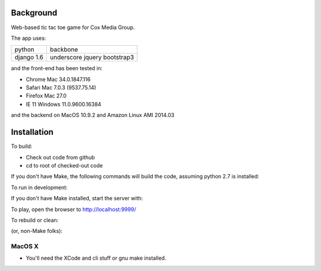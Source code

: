 
Background
==============

Web-based tic tac toe game for Cox Media Group.

The app uses:

=============  =============
python         backbone
django 1.6     underscore
               jquery
               bootstrap3
=============  =============


and the front-end has been tested in:

* Chrome Mac 34.0.1847.116
* Safari Mac 7.0.3 (9537.75.14)
* Firefox Mac 27.0
* IE 11 Windows 11.0.9600.16384

and the backend on MacOS 10.9.2 and Amazon Linux AMI 2014.03

Installation
=================

To build:

* Check out code from github
* cd to root of checked-out code

.. code-block:: bash
    make


If you don't have Make, the following commands will build the code, assuming
python 2.7 is installed:

.. code-block:: bash
    . ./env.sh
    ttt/manage.py collectstatic --noinput
    ttt/manage.py syncdb --noinput
    ttt/manage.py migrate


To run in development:

.. code-block:: bash
    make develop

If you don't have Make installed, start the server with:

.. code-block:: bash
    . ./env.sh
    ttt/manage.py runserver 127.0.0.1:9999



To play, open the browser to http://localhost:9999/


To rebuild or clean:

.. code-block:: bash
    make clean

(or, non-Make folks):

.. code-block:: bash
    rm -Rf var
    rm ttt/db.sqlite3


MacOS X
-------------

* You'll need the XCode and cli stuff or gnu make installed.

